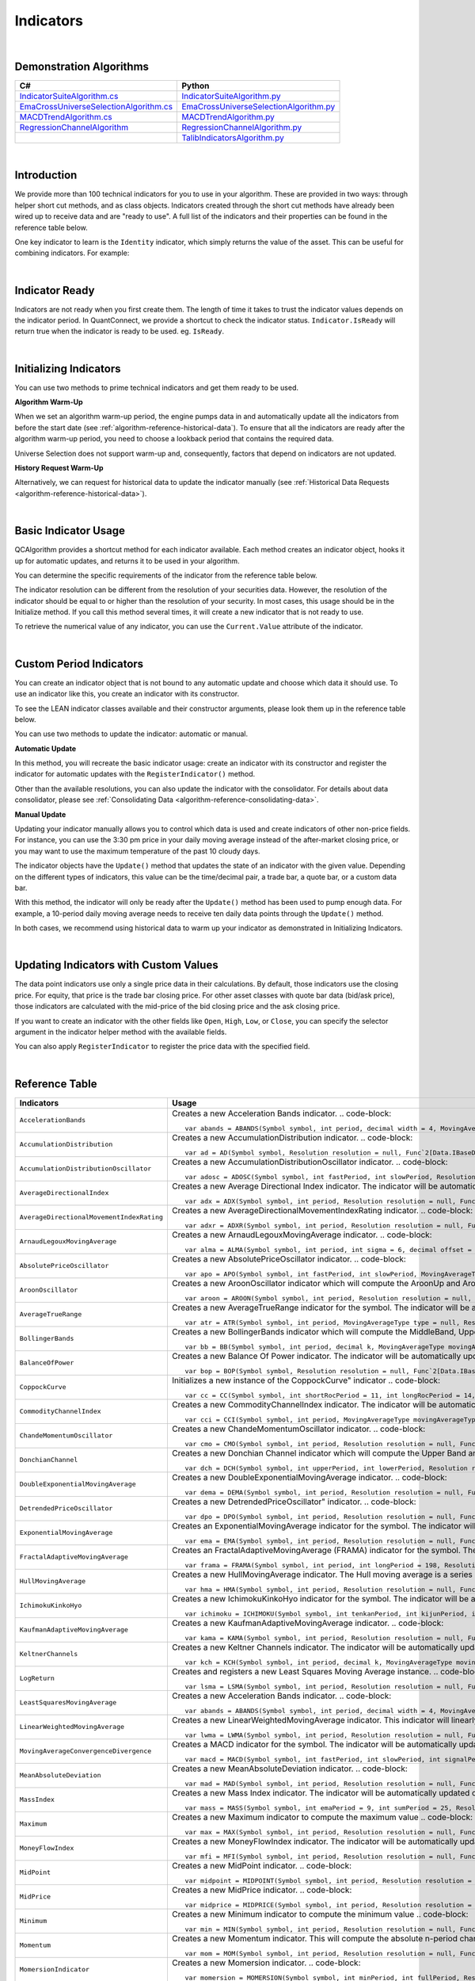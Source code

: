 .. _algorithm-reference-indicators:

==========
Indicators
==========

|

Demonstration Algorithms
========================

.. list-table::
   :header-rows: 1

   * - C#
     - Python
   * - `IndicatorSuiteAlgorithm.cs <https://github.com/QuantConnect/Lean/blob/master/Algorithm.CSharp/IndicatorSuiteAlgorithm.cs>`_
     - `IndicatorSuiteAlgorithm.py <https://github.com/QuantConnect/Lean/blob/master/Algorithm.Python/IndicatorSuiteAlgorithm.py>`_
   * - `EmaCrossUniverseSelectionAlgorithm.cs <https://github.com/QuantConnect/Lean/blob/master/Algorithm.CSharp/EmaCrossUniverseSelectionAlgorithm.cs>`_
     - `EmaCrossUniverseSelectionAlgorithm.py <https://github.com/QuantConnect/Lean/blob/master/Algorithm.Python/EmaCrossUniverseSelectionAlgorithm.py>`_
   * - `MACDTrendAlgorithm.cs <https://github.com/QuantConnect/Lean/blob/master/Algorithm.CSharp/MACDTrendAlgorithm.cs>`_
     - `MACDTrendAlgorithm.py <https://github.com/QuantConnect/Lean/blob/master/Algorithm.Python/MACDTrendAlgorithm.py>`_
   * - `RegressionChannelAlgorithm <https://github.com/QuantConnect/Lean/blob/master/Algorithm.CSharp/RegressionChannelAlgorithm.cs>`_
     - `RegressionChannelAlgorithm.py <https://github.com/QuantConnect/Lean/blob/master/Algorithm.Python/RegressionChannelAlgorithm.py>`_
   * -
     - `TalibIndicatorsAlgorithm.py <https://github.com/QuantConnect/Lean/blob/master/Algorithm.Python/TalibIndicatorsAlgorithm.py>`_

|

Introduction
============

We provide more than 100 technical indicators for you to use in your algorithm. These are provided in two ways: through helper short cut methods, and as class objects. Indicators created through the short cut methods have already been wired up to receive data and are "ready to use". A full list of the indicators and their properties can be found in the reference table below.

One key indicator to learn is the ``Identity`` indicator, which simply returns the value of the asset. This can be useful for combining indicators. For example:

.. tabs::

   .. code-tab:: c#

        var pep = Identity("PEP");     // Pepsi ticker
        var coke = Identity("KO");     // Coke ticker
        var delta = pep.Minus(coke);   // Difference between them

   .. code-tab:: py

        pep = Identity("PEP")   # Pepsi ticker
        coke = Identity("KO")   # Coke ticker
        delta = IndicatorExtensions.Minus(pep, coke)   # Difference between them

|

Indicator Ready
===============

Indicators are not ready when you first create them. The length of time it takes to trust the indicator values depends on the indicator period. In QuantConnect, we provide a shortcut to check the indicator status. ``Indicator.IsReady`` will return true when the indicator is ready to be used. eg. ``IsReady``.


.. tabs::

   .. code-tab:: c#

        if (!indicator.IsReady) return;

   .. code-tab:: py

        if not self.indicator.IsReady:
            return

|

Initializing Indicators
=======================

You can use two methods to prime technical indicators and get them ready to be used.

**Algorithm Warm-Up**

When we set an algorithm warm-up period, the engine pumps data in and automatically update all the indicators from before the start date (see :ref:`algorithm-reference-historical-data`). To ensure that all the indicators are ready after the algorithm warm-up period, you need to choose a lookback period that contains the required data.

.. tabs::

   .. code-tab:: c#

        public override void Initialize()
        {
            AddEquity(_symbol, Resolution.Hour);
            // define a 10-period daily RSI indicator with shortcut helper method
            _rsi = RSI(_symbol, 10,  MovingAverageType.Simple, Resolution.Daily);
            // set a warm-up period to initialize the indicator
            SetWarmUp(TimeSpan.FromDays(20));
            // Or warm up the indicator with bar count
            // SetWarmUp(10, Resolution.Daily)
        }

   .. code-tab:: py

        def Initialize(self):
            self.AddEquity("SPY", Resolution.Hour)
            # define a 10-period daily RSI indicator with shortcut helper method
            self.rsi = self.RSI("SPY", 10,  MovingAverageType.Simple, Resolution.Daily)
            # set a warm-up period to initialize the indicator
            self.SetWarmUp(timedelta(20))
            # Warm-up the indicator with bar count
            # self.SetWarmUp(10, Resolution.Daily)


Universe Selection does not support warm-up and, consequently, factors that depend on indicators are not updated.

**History Request Warm-Up**

Alternatively, we can request for historical data to update the indicator manually (see :ref:`Historical Data Requests <algorithm-reference-historical-data>`).

.. tabs::

   .. code-tab:: c#

        public override void Initialize()
        {
            AddEquity(_symbol, Resolution.Hour);
            // define a 10-period daily RSI indicator with shortcut helper method
            _rsi = RSI(_symbol, 10,  MovingAverageType.Simple, Resolution.Daily);
            // initialize the indicator with the daily history close price
            var history = History(_symbol, 10, Resolution.Daily);
            foreach (var bar in history) {
                _rsi.Update(bar.EndTime, bar.Close);
            }
        }

   .. code-tab:: py

        def Initialize(self):
            self.AddEquity("SPY", Resolution.Hour)
            # define a 10-period daily RSI indicator with shortcut helper method
            self.rsi = self.RSI("SPY", 10,  MovingAverageType.Simple, Resolution.Daily)
            # initialize the indicator with the daily history close price
            history = self.History(["SPY"], 10, Resolution.Daily)
                for time, row in history.loc["SPY"].iterrows():
                    self.rsi.Update(time, row["close"])

|

Basic Indicator Usage
=====================

QCAlgorithm provides a shortcut method for each indicator available. Each method creates an indicator object, hooks it up for automatic updates, and returns it to be used in your algorithm.

You can determine the specific requirements of the indicator from the reference table below.

The indicator resolution can be different from the resolution of your securities data. However, the resolution of the indicator should be equal to or higher than the resolution of your security. In most cases, this usage should be in the Initialize method. If you call this method several times, it will create a new indicator that is not ready to use.

To retrieve the numerical value of any indicator, you can use the ``Current.Value`` attribute of the indicator.

.. tabs::

   .. code-tab:: c#

        public override void Initialize()
        {
            AddEquity(_symbol, Resolution.Hour);
            // define a 10-period daily RSI indicator with shortcut helper method
            _rsi = RSI(_symbol, 10,  MovingAverageType.Simple, Resolution.Daily);
        }

        public override void OnData(Slice data)
        {
            // check if this algorithm is still warming up
            if(!_rsi.IsReady) return;

            // Once ready, get the current RSI value
            var rsiValue = _rsi;
            // get the current average gain of rsi
            var averageGain = _rsi.AverageGain;
            // get the current average loss of rsi
            var averageLoss = _rsi.AverageLoss;
        }

   .. code-tab:: py

        def Initialize(self):
            # request the hourly equity data
            self.AddEquity("SPY", Resolution.Hour)
            # define a 10-period daily RSI indicator with shortcut helper method
            self.rsi = self.RSI("SPY", 10,  MovingAverageType.Simple, Resolution.Daily)

        def OnData(self, data):
            # check if this algorithm is still warming up
            if self.rsi.IsReady:
                # get the current RSI value
                rsi_value = self.rsi.Current.Value
                # get the current average gain of rsi
                average_gain = self.rsi.AverageGain.Current.Value
                # get the current average loss of rsi
                average_loss = self.rsi.AverageLoss.Current.Value

|

Custom Period Indicators
========================

You can create an indicator object that is not bound to any automatic update and choose which data it should use. To use an indicator like this, you create an indicator with its constructor.

To see the LEAN indicator classes available and their constructor arguments, please look them up in the reference table below.

You can use two methods to update the indicator: automatic or manual.

**Automatic Update**

In this method, you will recreate the basic indicator usage: create an indicator with its constructor and register the indicator for automatic updates with the ``RegisterIndicator()`` method.

.. tabs::

   .. code-tab:: c#

        // request the daily equity data
        AddEquity("SPY", Resolution.Daily);
        // define a 10-period RSI indicator with indicator constructor
        _rsi = new RelativeStrengthIndex(10, MovingAverageType.Simple);
        // register the daily data of "SPY" to automatically update the indicator
        RegisterIndicator("SPY", _rsi, Resolution.Daily);

   .. code-tab:: py

        # request the daily equity data
        self.AddEquity("SPY", Resolution.Daily)
        # define a 10-period RSI indicator with indicator constructor
        self.rsi = RelativeStrengthIndex(10, MovingAverageType.Simple)
        # register the daily data of "SPY" to automatically update the indicator
        self.RegisterIndicator("SPY", self.rsi, Resolution.Daily)

Other than the available resolutions, you can also update the indicator with the consolidator. For details about data consolidator, please see :ref:`Consolidating Data <algorithm-reference-consolidating-data>`.

.. tabs::

   .. code-tab:: c#

        // request the equity data in minute resolution
        AddEquity(_symbol, Resolution.Hour);
        // define a 10-period RSI indicator with indicator constructor
        _rsi = new RelativeStrengthIndex(10, MovingAverageType.Simple);
        // create the 30-minutes data consolidator
        var thirtyMinuteConsolidator = new TradeBarConsolidator(TimeSpan.FromMinutes(30));
        SubscriptionManager.AddConsolidator("SPY", thirtyMinuteConsolidator);
        // register the 30-minute consolidated bar data to automatically update the indicator
        RegisterIndicator("SPY", _rsi,thirtyMinuteConsolidator);

   .. code-tab:: py

        # request the equity data in minute resolution
        self.AddEquity("SPY", Resolution.Minute)
        # define a 10-period RSI indicator with indicator constructor
        self.rsi = RelativeStrengthIndex(10, MovingAverageType.Simple)
        # create the 30-minutes data consolidator
        thirtyMinuteConsolidator = TradeBarConsolidator(timedelta(minutes=30))
        self.SubscriptionManager.AddConsolidator("SPY", thirtyMinuteConsolidator)
        # register the 30-minute consolidated bar data to automatically update the indicator
        self.RegisterIndicator("SPY", self.rsi, thirtyMinuteConsolidator)

**Manual Update**

Updating your indicator manually allows you to control which data is used and create indicators of other non-price fields. For instance, you can use the 3:30 pm price in your daily moving average instead of the after-market closing price, or you may want to use the maximum temperature of the past 10 cloudy days.

The indicator objects have the ``Update()`` method that updates the state of an indicator with the given value. Depending on the different types of indicators, this value can be the time/decimal pair, a trade bar, a quote bar, or a custom data bar.

With this method, the indicator will only be ready after the ``Update()`` method has been used to pump enough data. For example, a 10-period daily moving average needs to receive ten daily data points through the ``Update()`` method.

.. tabs::

   .. code-tab:: c#

        public override void Initialize() {
            AddEquity(_symbol, Resolution.Daily);
            _rsi = new RelativeStrengthIndex(10, MovingAverageType.Simple);
        }

        public override void OnData(Slice data) {
            // update the indicator value with the new input close price every day
            if (data.Bars.ContainsKey(_symbol)) {
                _rsi.Update(data[_symbol].EndTime, data[_symbol].Close);
            }
            // check if the indicator is ready
            if (_rsi.IsReady) {
            // get the current RSI value
                var rsiValue = _rsi;
            }
        }

   .. code-tab:: py

        def Initialize(self):
            self.AddEquity("SPY", Resolution.Daily)
            self.rsi = RelativeStrengthIndex(10, MovingAverageType.Simple)

        def OnData(self, data):
            # update the indicator value with the new input close price every day
            if data.Bars.ContainsKey("SPY"):
                self.rsi.Update(data["SPY"].EndTime, data["SPY"].Close)
            # check if the indicator is ready
            if self.rsi.IsReady:
                # get the current RSI value
                rsi_value = self.rsi.Current.Value

In both cases, we recommend using historical data to warm up your indicator as demonstrated in Initializing Indicators.

|

Updating Indicators with Custom Values
======================================

The data point indicators use only a single price data in their calculations. By default, those indicators use the closing price. For equity, that price is the trade bar closing price. For other asset classes with quote bar data (bid/ask price), those indicators are calculated with the mid-price of the bid closing price and the ask closing price.

If you want to create an indicator with the other fields like ``Open``, ``High``, ``Low``, or ``Close``, you can specify the selector argument in the indicator helper method with the available fields.

.. tabs::

   .. code-tab:: c#

        // define a 10-period daily RSI indicator with shortcut helper method
        // select the Open price to update the indicator
        _rsi = RSI("SPY", 10,  MovingAverageType.Simple, Resolution.Daily, Field.Open);

   .. code-tab:: py

        # define a 10-period daily RSI indicator with shortcut helper method
        # select the Open price to update the indicator
        self.rsi = self.RSI("SPY", 10,  MovingAverageType.Simple, Resolution.Daily, Field.Open)

You can also apply ``RegisterIndicator`` to register the price data with the specified field.

.. tabs::

   .. code-tab:: c#

        // define a 10-period RSI with indicator constructor
        _rsi = new RelativeStrengthIndex(10, MovingAverageType.Simple);
        // register the daily High price data to automatically update the indicator
        RegisterIndicator("SPY", _rsi, Resolution.Daily, Field.High);

   .. code-tab:: py

        # define a 10-period RSI with indicator constructor
        self.rsi = RelativeStrengthIndex(10, MovingAverageType.Simple)
        # register the daily High price data to automatically update the indicator
        self.RegisterIndicator("SPY", self.rsi, Resolution.Daily, Field.High)

.. code-block::

|

.. _algorithm-reference-indicators-reference-table:

Reference Table
===============

.. list-table::
   :widths: 25 50
   :header-rows: 1

   * - Indicators
     - Usage

   * - ``AccelerationBands``
     - Creates a new Acceleration Bands indicator.
       .. code-block::

          var abands = ABANDS(Symbol symbol, int period, decimal width = 4, MovingAverageType movingAverageType = null, Resolution resolution = null, Func`2[Data.IBaseData,Data.Market.TradeBar] selector = null)

   * - ``AccumulationDistribution``
     - Creates a new AccumulationDistribution indicator.
       .. code-block::

          var ad = AD(Symbol symbol, Resolution resolution = null, Func`2[Data.IBaseData,Data.Market.TradeBar] selector = null)

   * - ``AccumulationDistributionOscillator``
     - Creates a new AccumulationDistributionOscillator indicator.
       .. code-block::

          var adosc = ADOSC(Symbol symbol, int fastPeriod, int slowPeriod, Resolution resolution = null, Func`2[Data.IBaseData,Data.Market.TradeBar] selector = null)

   * - ``AverageDirectionalIndex``
     - Creates a new Average Directional Index indicator. The indicator will be automatically updated on the given resolution.
       .. code-block::

          var adx = ADX(Symbol symbol, int period, Resolution resolution = null, Func`2[Data.IBaseData,Data.Market.IBaseDataBar] selector = null)

   * - ``AverageDirectionalMovementIndexRating``
     - Creates a new AverageDirectionalMovementIndexRating indicator.
       .. code-block::

          var adxr = ADXR(Symbol symbol, int period, Resolution resolution = null, Func`2[Data.IBaseData,Data.Market.IBaseDataBar] selector = null)

   * - ``ArnaudLegouxMovingAverage``
     - Creates a new ArnaudLegouxMovingAverage indicator.
       .. code-block::

          var alma = ALMA(Symbol symbol, int period, int sigma = 6, decimal offset = 0.85, Resolution resolution = null, Func`2[Data.IBaseData,Decimal] selector = null)

   * - ``AbsolutePriceOscillator``
     - Creates a new AbsolutePriceOscillator indicator.
       .. code-block::

          var apo = APO(Symbol symbol, int fastPeriod, int slowPeriod, MovingAverageType movingAverageType, Resolution resolution = null, Func`2[Data.IBaseData,Decimal] selector = null)

   * - ``AroonOscillator``
     - Creates a new AroonOscillator indicator which will compute the AroonUp and AroonDown (as well as the delta)
       .. code-block::

          var aroon = AROON(Symbol symbol, int period, Resolution resolution = null, Func`2[Data.IBaseData,Data.Market.IBaseDataBar] selector = null)

   * - ``AverageTrueRange``
     - Creates a new AverageTrueRange indicator for the symbol. The indicator will be automatically updated on the given resolution.
       .. code-block::

          var atr = ATR(Symbol symbol, int period, MovingAverageType type = null, Resolution resolution = null, Func`2[Data.IBaseData,Data.Market.IBaseDataBar] selector = null)

   * - ``BollingerBands``
     - Creates a new BollingerBands indicator which will compute the MiddleBand, UpperBand, LowerBand, and StandardDeviation
       .. code-block::

          var bb = BB(Symbol symbol, int period, decimal k, MovingAverageType movingAverageType = null, Resolution resolution = null, Func`2[Data.IBaseData,Decimal] selector = null)

   * - ``BalanceOfPower``
     - Creates a new Balance Of Power indicator. The indicator will be automatically updated on the given resolution.
       .. code-block::

          var bop = BOP(Symbol symbol, Resolution resolution = null, Func`2[Data.IBaseData,Data.Market.IBaseDataBar] selector = null)

   * - ``CoppockCurve``
     - Initializes a new instance of the CoppockCurve" indicator
       .. code-block::

          var cc = CC(Symbol symbol, int shortRocPeriod = 11, int longRocPeriod = 14, int lwmaPeriod = 10, Resolution resolution = null, Func`2[Data.IBaseData,Decimal] selector = null)

   * - ``CommodityChannelIndex``
     - Creates a new CommodityChannelIndex indicator. The indicator will be automatically updated on the given resolution.
       .. code-block::

          var cci = CCI(Symbol symbol, int period, MovingAverageType movingAverageType = null, Resolution resolution = null, Func`2[Data.IBaseData,Data.Market.IBaseDataBar] selector = null)

   * - ``ChandeMomentumOscillator``
     - Creates a new ChandeMomentumOscillator indicator.
       .. code-block::

          var cmo = CMO(Symbol symbol, int period, Resolution resolution = null, Func`2[Data.IBaseData,Decimal] selector = null)

   * - ``DonchianChannel``
     - Creates a new Donchian Channel indicator which will compute the Upper Band and Lower Band. The indicator will be automatically updated on the given resolution.
       .. code-block::

          var dch = DCH(Symbol symbol, int upperPeriod, int lowerPeriod, Resolution resolution = null, Func`2[Data.IBaseData,Data.Market.IBaseDataBar] selector = null)

   * - ``DoubleExponentialMovingAverage``
     - Creates a new DoubleExponentialMovingAverage indicator.
       .. code-block::

          var dema = DEMA(Symbol symbol, int period, Resolution resolution = null, Func`2[Data.IBaseData,Decimal] selector = null)

   * - ``DetrendedPriceOscillator``
     - Creates a new DetrendedPriceOscillator" indicator.
       .. code-block::

          var dpo = DPO(Symbol symbol, int period, Resolution resolution = null, Func`2[Data.IBaseData,Decimal] selector = null)

   * - ``ExponentialMovingAverage``
     - Creates an ExponentialMovingAverage indicator for the symbol. The indicator will be automatically updated on the given resolution.
       .. code-block::

          var ema = EMA(Symbol symbol, int period, Resolution resolution = null, Func`2[Data.IBaseData,Decimal] selector = null)

   * - ``FractalAdaptiveMovingAverage``
     - Creates an FractalAdaptiveMovingAverage (FRAMA) indicator for the symbol. The indicator will be automatically updated on the given resolution.
       .. code-block::

          var frama = FRAMA(Symbol symbol, int period, int longPeriod = 198, Resolution resolution = null, Func`2[Data.IBaseData,Data.Market.IBaseDataBar] selector = null)

   * - ``HullMovingAverage``
     - Creates a new HullMovingAverage indicator. The Hull moving average is a series of nested weighted moving averages, is fast and smooth.
       .. code-block::

          var hma = HMA(Symbol symbol, int period, Resolution resolution = null, Func`2[Data.IBaseData,Decimal] selector = null)

   * - ``IchimokuKinkoHyo``
     - Creates a new IchimokuKinkoHyo indicator for the symbol. The indicator will be automatically updated on the given resolution.
       .. code-block::

          var ichimoku = ICHIMOKU(Symbol symbol, int tenkanPeriod, int kijunPeriod, int senkouAPeriod, int senkouBPeriod, int senkouADelayPeriod, int senkouBDelayPeriod, Resolution resolution = null)

   * - ``KaufmanAdaptiveMovingAverage``
     - Creates a new KaufmanAdaptiveMovingAverage indicator.
       .. code-block::

          var kama = KAMA(Symbol symbol, int period, Resolution resolution = null, Func`2[Data.IBaseData,Decimal] selector = null)

   * - ``KeltnerChannels``
     - Creates a new Keltner Channels indicator. The indicator will be automatically updated on the given resolution.
       .. code-block::

          var kch = KCH(Symbol symbol, int period, decimal k, MovingAverageType movingAverageType = null, Resolution resolution = null, Func`2[Data.IBaseData,Data.Market.IBaseDataBar] selector = null)

   * - ``LogReturn``
     - Creates and registers a new Least Squares Moving Average instance.
       .. code-block::

          var lsma = LSMA(Symbol symbol, int period, Resolution resolution = null, Func`2[Data.IBaseData,Decimal] selector = null)

   * - ``LeastSquaresMovingAverage``
     - Creates a new Acceleration Bands indicator.
       .. code-block::

          var abands = ABANDS(Symbol symbol, int period, decimal width = 4, MovingAverageType movingAverageType = null, Resolution resolution = null, Func`2[Data.IBaseData,Data.Market.TradeBar] selector = null)

   * - ``LinearWeightedMovingAverage``
     - Creates a new LinearWeightedMovingAverage indicator. This indicator will linearly distribute the weights across the periods.
       .. code-block::

          var lwma = LWMA(Symbol symbol, int period, Resolution resolution = null, Func`2[Data.IBaseData,Decimal] selector = null)

   * - ``MovingAverageConvergenceDivergence``
     - Creates a MACD indicator for the symbol. The indicator will be automatically updated on the given resolution.
       .. code-block::

          var macd = MACD(Symbol symbol, int fastPeriod, int slowPeriod, int signalPeriod, MovingAverageType type = 1, Resolution resolution = null, Func`2[Data.IBaseData,Decimal] selector = null)

   * - ``MeanAbsoluteDeviation``
     - Creates a new MeanAbsoluteDeviation indicator.
       .. code-block::

          var mad = MAD(Symbol symbol, int period, Resolution resolution = null, Func`2[Data.IBaseData,Decimal] selector = null)

   * - ``MassIndex``
     - Creates a new Mass Index indicator. The indicator will be automatically updated on the given resolution.
       .. code-block::

          var mass = MASS(Symbol symbol, int emaPeriod = 9, int sumPeriod = 25, Resolution resolution = null, Func`2[Data.IBaseData,Data.Market.TradeBar] selector = null)

   * - ``Maximum``
     - Creates a new Maximum indicator to compute the maximum value
       .. code-block::

          var max = MAX(Symbol symbol, int period, Resolution resolution = null, Func`2[Data.IBaseData,Decimal] selector = null)

   * - ``MoneyFlowIndex``
     - Creates a new MoneyFlowIndex indicator. The indicator will be automatically updated on the given resolution.
       .. code-block::

          var mfi = MFI(Symbol symbol, int period, Resolution resolution = null, Func`2[Data.IBaseData,Data.Market.TradeBar] selector = null)

   * - ``MidPoint``
     - Creates a new MidPoint indicator.
       .. code-block::

          var midpoint = MIDPOINT(Symbol symbol, int period, Resolution resolution = null, Func`2[Data.IBaseData,Decimal] selector = null)

   * - ``MidPrice``
     - Creates a new MidPrice indicator.
       .. code-block::

          var midprice = MIDPRICE(Symbol symbol, int period, Resolution resolution = null, Func`2[Data.IBaseData,Data.Market.IBaseDataBar] selector = null)

   * - ``Minimum``
     - Creates a new Minimum indicator to compute the minimum value
       .. code-block::

          var min = MIN(Symbol symbol, int period, Resolution resolution = null, Func`2[Data.IBaseData,Decimal] selector = null)

   * - ``Momentum``
     - Creates a new Momentum indicator. This will compute the absolute n-period change in the security. The indicator will be automatically updated on the given resolution.
       .. code-block::

          var mom = MOM(Symbol symbol, int period, Resolution resolution = null, Func`2[Data.IBaseData,Decimal] selector = null)

   * - ``MomersionIndicator``
     - Creates a new Momersion indicator.
       .. code-block::

          var momersion = MOMERSION(Symbol symbol, int minPeriod, int fullPeriod, Resolution resolution = null, Func`2[Data.IBaseData,Decimal] selector = null)

   * - ``MomentumPercent``
     - Creates a new MomentumPercent indicator. This will compute the n-period percent change in the security. The indicator will be automatically updated on the given resolution.
       .. code-block::

          var momp = MOMP(Symbol symbol, int period, Resolution resolution = null, Func`2[Data.IBaseData,Decimal] selector = null)

   * - ``NormalizedAverageTrueRange``
     - Creates a new NormalizedAverageTrueRange indicator.
       .. code-block::

          var natr = NATR(Symbol symbol, int period, Resolution resolution = null, Func`2[Data.IBaseData,Data.Market.IBaseDataBar] selector = null)

   * - ``OnBalanceVolume``
     - Creates a new On Balance Volume indicator. This will compute the cumulative total volume based on whether the close price being higher or lower than the previous period. The indicator will be automatically updated on the given resolution.
       .. code-block::

          var obv = OBV(Symbol symbol, Resolution resolution = null, Func`2[Data.IBaseData,Data.Market.TradeBar] selector = null)

   * - ``PercentagePriceOscillator``
     - Creates a new PercentagePriceOscillator indicator.
       .. code-block::

          var ppo = PPO(Symbol symbol, int fastPeriod, int slowPeriod, MovingAverageType movingAverageType, Resolution resolution = null, Func`2[Data.IBaseData,Decimal] selector = null)

   * - ``ParabolicStopAndReverse``
     - Creates a new Parabolic SAR indicator
       .. code-block::

          var psar = PSAR(Symbol symbol, decimal afStart = 0.02, decimal afIncrement = 0.02, decimal afMax = 0.2, Resolution resolution = null, Func`2[Data.IBaseData,Data.Market.IBaseDataBar] selector = null)

   * - ``RegressionChannel``
     - Creates a new RegressionChannel indicator which will compute the LinearRegression, UpperChannel and LowerChannel lines, the intercept and slope
       .. code-block::

          var rc = RC(Symbol symbol, int period, decimal k, Resolution resolution = null, Func`2[Data.IBaseData,Decimal] selector = null)

   * - ``RateOfChange``
     - Creates a new RateOfChange indicator. This will compute the n-period rate of change in the security. The indicator will be automatically updated on the given resolution.
       .. code-block::

          var roc = ROC(Symbol symbol, int period, Resolution resolution = null, Func`2[Data.IBaseData,Decimal] selector = null)

   * - ``RateOfChangePercent``
     - Creates a new RateOfChangePercent indicator. This will compute the n-period percentage rate of change in the security. The indicator will be automatically updated on the given resolution.
       .. code-block::

          var rocp = ROCP(Symbol symbol, int period, Resolution resolution = null, Func`2[Data.IBaseData,Decimal] selector = null)

   * - ``RateOfChangeRatio``
     - Creates a new RateOfChangeRatio indicator.
       .. code-block::

          var rocr = ROCR(Symbol symbol, int period, Resolution resolution = null, Func`2[Data.IBaseData,Decimal] selector = null)

   * - ``AccelerationBands``
     - Creates a new Acceleration Bands indicator.
       .. code-block::

          var abands = ABANDS(Symbol symbol, int period, decimal width = 4, MovingAverageType movingAverageType = null, Resolution resolution = null, Func`2[Data.IBaseData,Data.Market.TradeBar] selector = null)

   * - ``RelativeStrengthIndex``
     - Creates a new RelativeStrengthIndex indicator. This will produce an oscillator that ranges from 0 to 100 based on the ratio of average gains to average losses over the specified period.
       .. code-block::

          var rsi = RSI(Symbol symbol, int period, MovingAverageType movingAverageType = 2, Resolution resolution = null, Func`2[Data.IBaseData,Decimal] selector = null)

   * - ``SimpleMovingAverage``
     - Creates an SimpleMovingAverage indicator for the symbol. The indicator will be automatically updated on the given resolution.
       .. code-block::

          var sma = SMA(Symbol symbol, int period, Resolution resolution = null, Func`2[Data.IBaseData,Decimal] selector = null)

   * - ``StandardDeviation``
     - Creates a new StandardDeviation indicator. This will return the population standard deviation of samples over the specified period.
       .. code-block::

          var std = STD(Symbol symbol, int period, Resolution resolution = null, Func`2[Data.IBaseData,Decimal] selector = null)

   * - ``Stochastic``
     - Creates a new Stochastic indicator.
       .. code-block::

          var sto = STO(Symbol symbol, int period, int kPeriod, int dPeriod, Resolution resolution = null)

   * - ``Sum``
     - Creates a new Sum indicator.
       .. code-block::

          var sum = SUM(Symbol symbol, int period, Resolution resolution = null, Func`2[Data.IBaseData,Decimal] selector = null)

   * - ``SwissArmyKnife``
     - Creates Swiss Army Knife transformation for the symbol. The indicator will be automatically updated on the given resolution.
       .. code-block::

          var swiss = SWISS(Symbol symbol, int period, Double delta, SwissArmyKnifeTool tool, Resolution resolution = null, Func`2[Data.IBaseData,Decimal] selector = null)

   * - ``T3MovingAverage``
     - Creates a new T3MovingAverage indicator.
       .. code-block::

          var t3 = T3(Symbol symbol, int period, decimal volumeFactor = 0.7, Resolution resolution = null, Func`2[Data.IBaseData,Decimal] selector = null)

   * - ``TripleExponentialMovingAverage``
     - Creates a new TripleExponentialMovingAverage indicator.
       .. code-block::

          var tema = TEMA(Symbol symbol, int period, Resolution resolution = null, Func`2[Data.IBaseData,Decimal] selector = null)

   * - ``TrueRange``
     - Creates a new TrueRange indicator.
       .. code-block::

          var tr = TR(Symbol symbol, Resolution resolution = null, Func`2[Data.IBaseData,Data.Market.IBaseDataBar] selector = null)

   * - ``TriangularMovingAverage``
     - Creates a new TriangularMovingAverage indicator.
       .. code-block::

          var trima = TRIMA(Symbol symbol, int period, Resolution resolution = null, Func`2[Data.IBaseData,Decimal] selector = null)

   * - ``Trix``
     - Creates a new Trix indicator.
       .. code-block::

          var trix = TRIX(Symbol symbol, int period, Resolution resolution = null, Func`2[Data.IBaseData,Decimal] selector = null)

   * - ``UltimateOscillator``
     - Creates a new UltimateOscillator indicator.
       .. code-block::

          var ultosc = ULTOSC(Symbol symbol, int period1, int period2, int period3, Resolution resolution = null, Func`2[Data.IBaseData,Data.Market.IBaseDataBar] selector = null)

   * - ``Variance``
     - Creates a new Variance indicator. This will return the population variance of samples over the specified period.
       .. code-block::

          var var = VAR(Symbol symbol, int period, Resolution resolution = null, Func`2[Data.IBaseData,Decimal] selector = null)

   * - ``VolumeWeightedAveragePriceIndicator``
     - Creates an VolumeWeightedAveragePrice (VWAP) indicator for the symbol. The indicator will be automatically updated on the given resolution.
       .. code-block::

          var vwap = VWAP(Symbol symbol, int period, Resolution resolution = null, Func`2[Data.IBaseData,Data.Market.TradeBar] selector = null)

   * - ``IntradayVwap``
     - Creates an VolumeWeightedAveragePrice (VWAP) indicator for the symbol. The indicator will be automatically updated on the given resolution.
       .. code-block::

          var vwap = VWAP(Symbol symbol)

   * - ``WilliamsPercentR``
     - Creates a new Williams %R indicator. This will compute the percentage change of the current closing price in relation to the high and low of the past N periods. The indicator will be automatically updated on the given resolution.
       .. code-block::

          var wilr = WILR(Symbol symbol, int period, Resolution resolution = null, Func`2[Data.IBaseData,Data.Market.IBaseDataBar] selector = null)

   * - ``WilderMovingAverage``
     - Creates a WilderMovingAverage indicator for the symbol. The indicator will be automatically updated on the given resolution.
       .. code-block::

          var wwma = WWMA(Symbol symbol, int period, Resolution resolution = null, Func`2[Data.IBaseData,Decimal] selector = null)

|

.. list-table::
   :widths: 25 50
   :header-rows: 1

   * - Candlestick Patterns
     - Usage

   * - ``TwoCrows``
     - Creates a new CandlestickPatterns.TwoCrows" pattern indicator. The indicator will be automatically updated on the given resolution.


       .. code-block::

          var twocrows = CandlestickPatterns.TwoCrows(Symbol symbol, Resolution resolution = null, Func`2[Data.IBaseData,Data.Market.IBaseDataBar] selector = null)

   * - ``ThreeBlackCrows``
     - Creates a new CandlestickPatterns.ThreeBlackCrows" pattern indicator. The indicator will be automatically updated on the given resolution.
       .. code-block::

          var threeblackcrows = CandlestickPatterns.ThreeBlackCrows(Symbol symbol, Resolution resolution = null, Func`2[Data.IBaseData,Data.Market.IBaseDataBar] selector = null)

   * - ``ThreeInside``
     - Creates a new CandlestickPatterns.ThreeInside" pattern indicator. The indicator will be automatically updated on the given resolution.
       .. code-block::

          var threeinside = CandlestickPatterns.ThreeInside(Symbol symbol, Resolution resolution = null, Func`2[Data.IBaseData,Data.Market.IBaseDataBar] selector = null)

   * - ``ThreeLineStrike``
     - Creates a new CandlestickPatterns.ThreeLineStrike" pattern indicator. The indicator will be automatically updated on the given resolution.
       .. code-block::

          var threelinestrike = CandlestickPatterns.ThreeLineStrike(Symbol symbol, Resolution resolution = null, Func`2[Data.IBaseData,Data.Market.IBaseDataBar] selector = null)

   * - ``ThreeOutside``
     - Creates a new CandlestickPatterns.ThreeOutside" pattern indicator. The indicator will be automatically updated on the given resolution.
       .. code-block::

         var threeoutside = CandlestickPatterns.ThreeOutside(Symbol symbol, Resolution resolution = null, Func`2[Data.IBaseData,Data.Market.IBaseDataBar] selector = null)

   * - ``ThreeStarsInSouth``
     - Creates a new CandlestickPatterns.ThreeStarsInSouth" pattern indicator. The indicator will be automatically updated on the given resolution.
       .. code-block::

          var threestarsinsouth = CandlestickPatterns.ThreeStarsInSouth(Symbol symbol, Resolution resolution = null, Func`2[Data.IBaseData,Data.Market.IBaseDataBar] selector = null)

   * - ``ThreeWhiteSoldiers``
     - Creates a new CandlestickPatterns.ThreeWhiteSoldiers" pattern indicator. The indicator will be automatically updated on the given resolution.
       .. code-block::

          var threewhitesoldiers = CandlestickPatterns.ThreeWhiteSoldiers(Symbol symbol, Resolution resolution = null, Func`2[Data.IBaseData,Data.Market.IBaseDataBar] selector = null)

   * - ``AbandonedBaby``
     - Creates a new CandlestickPatterns.AbandonedBaby" pattern indicator. The indicator will be automatically updated on the given resolution.
       .. code-block::

          var abandonedbaby = CandlestickPatterns.AbandonedBaby(Symbol symbol, decimal penetration = 0.3, Resolution resolution = null, Func`2[Data.IBaseData,Data.Market.IBaseDataBar] selector = null)

   * - ``AdvanceBlock``
     - Creates a new CandlestickPatterns.AdvanceBlock" pattern indicator. The indicator will be automatically updated on the given resolution.
       .. code-block::

          var advanceblock = CandlestickPatterns.AdvanceBlock(Symbol symbol, Resolution resolution = null, Func`2[Data.IBaseData,Data.Market.IBaseDataBar] selector = null)

   * - ``BeltHold``
     - Creates a new CandlestickPatterns.BeltHold" pattern indicator. The indicator will be automatically updated on the given resolution.
       .. code-block::

          var belthold = CandlestickPatterns.BeltHold(Symbol symbol, Resolution resolution = null, Func`2[Data.IBaseData,Data.Market.IBaseDataBar] selector = null)

   * - ``Breakaway``
     - Creates a new CandlestickPatterns.Breakaway" pattern indicator. The indicator will be automatically updated on the given resolution.
       .. code-block::

          var breakaway = CandlestickPatterns.Breakaway(Symbol symbol, Resolution resolution = null, Func`2[Data.IBaseData,Data.Market.IBaseDataBar] selector = null)

   * - ``ClosingMarubozu``
     - CCreates a new CandlestickPatterns.ClosingMarubozu" pattern indicator. The indicator will be automatically updated on the given resolution.
       .. code-block::

          var closingmarubozu = CandlestickPatterns.ClosingMarubozu(Symbol symbol, Resolution resolution = null, Func`2[Data.IBaseData,Data.Market.IBaseDataBar] selector = null)

   * - ``ConcealedBabySwallow``
     - Creates a new CandlestickPatterns.ConcealedBabySwallow" pattern indicator. The indicator will be automatically updated on the given resolution.
       .. code-block::

          var concealedbabyswallow = CandlestickPatterns.ConcealedBabySwallow(Symbol symbol, Resolution resolution = null, Func`2[Data.IBaseData,Data.Market.IBaseDataBar] selector = null)

   * - ``Counterattack``
     - Creates a new CandlestickPatterns.Counterattack" pattern indicator. The indicator will be automatically updated on the given resolution.
       .. code-block::

          var counterattack = CandlestickPatterns.Counterattack(Symbol symbol, Resolution resolution = null, Func`2[Data.IBaseData,Data.Market.IBaseDataBar] selector = null)

   * - ``DarkCloudCover``
     - Creates a new CandlestickPatterns.DarkCloudCover" pattern indicator. The indicator will be automatically updated on the given resolution.
       .. code-block::

          var darkcloudcover = CandlestickPatterns.DarkCloudCover(Symbol symbol, decimal penetration = 0.5, Resolution resolution = null, Func`2[Data.IBaseData,Data.Market.IBaseDataBar] selector = null)

   * - ``Doji``
     - Creates a new CandlestickPatterns.Doji" pattern indicator. The indicator will be automatically updated on the given resolution.
       .. code-block::

          var doji = CandlestickPatterns.Doji(Symbol symbol, Resolution resolution = null, Func`2[Data.IBaseData,Data.Market.IBaseDataBar] selector = null)

   * - ``DojiStar``
     - Creates a new CandlestickPatterns.DojiStar" pattern indicator. The indicator will be automatically updated on the given resolution.
       .. code-block::

          var dojistar = CandlestickPatterns.DojiStar(Symbol symbol, Resolution resolution = null, Func`2[Data.IBaseData,Data.Market.IBaseDataBar] selector = null)

   * - ``DragonflyDoji``
     - Creates a new CandlestickPatterns.DragonflyDoji" pattern indicator. The indicator will be automatically updated on the given resolution.
       .. code-block::

          var dragonflydoji = CandlestickPatterns.DragonflyDoji(Symbol symbol, Resolution resolution = null, Func`2[Data.IBaseData,Data.Market.IBaseDataBar] selector = null)

   * - ``Engulfing``
     - Creates a new CandlestickPatterns.Engulfing" pattern indicator. The indicator will be automatically updated on the given resolution.
       .. code-block::

          var engulfing = CandlestickPatterns.Engulfing(Symbol symbol, Resolution resolution = null, Func`2[Data.IBaseData,Data.Market.IBaseDataBar] selector = null)

   * - ``EveningDojiStar``
     - Creates a new CandlestickPatterns.EveningDojiStar" pattern indicator. The indicator will be automatically updated on the given resolution.
       .. code-block::

          var eveningdojistar = CandlestickPatterns.EveningDojiStar(Symbol symbol, decimal penetration = 0.3, Resolution resolution = null, Func`2[Data.IBaseData,Data.Market.IBaseDataBar] selector = null)

   * - ``EveningStar``
     - Creates a new CandlestickPatterns.EveningStar" pattern indicator. The indicator will be automatically updated on the given resolution.
       .. code-block::

          var eveningstar = CandlestickPatterns.EveningStar(Symbol symbol, decimal penetration = 0.3, Resolution resolution = null, Func`2[Data.IBaseData,Data.Market.IBaseDataBar] selector = null)

   * - ``GapSideBySideWhite``
     - Creates a new CandlestickPatterns.GapSideBySideWhite" pattern indicator. The indicator will be automatically updated on the given resolution.
       .. code-block::

          var gapsidebysidewhite = CandlestickPatterns.GapSideBySideWhite(Symbol symbol, Resolution resolution = null, Func`2[Data.IBaseData,Data.Market.IBaseDataBar] selector = null)

   * - ``GravestoneDoji``
     - Creates a new CandlestickPatterns.GravestoneDoji" pattern indicator. The indicator will be automatically updated on the given resolution.
       .. code-block::

          var gravestonedoji = CandlestickPatterns.GravestoneDoji(Symbol symbol, Resolution resolution = null, Func`2[Data.IBaseData,Data.Market.IBaseDataBar] selector = null)

   * - ``Hammer``
     - Creates a new CandlestickPatterns.Hammer" pattern indicator. The indicator will be automatically updated on the given resolution.
       .. code-block::

          var hammer = CandlestickPatterns.Hammer(Symbol symbol, Resolution resolution = null, Func`2[Data.IBaseData,Data.Market.IBaseDataBar] selector = null)

   * - ``HangingMan``
     - Creates a new CandlestickPatterns.HangingMan" pattern indicator. The indicator will be automatically updated on the given resolution.
       .. code-block::

          var hangingman = CandlestickPatterns.HangingMan(Symbol symbol, Resolution resolution = null, Func`2[Data.IBaseData,Data.Market.IBaseDataBar] selector = null)

   * - ``Harami``
     - Creates a new CandlestickPatterns.Harami" pattern indicator. The indicator will be automatically updated on the given resolution.
       .. code-block::

          var harami = CandlestickPatterns.Harami(Symbol symbol, Resolution resolution = null, Func`2[Data.IBaseData,Data.Market.IBaseDataBar] selector = null)

   * - ``HaramiCross``
     - Creates a new CandlestickPatterns.HaramiCross" pattern indicator. The indicator will be automatically updated on the given resolution.
       .. code-block::

          var haramicross = CandlestickPatterns.HaramiCross(Symbol symbol, Resolution resolution = null, Func`2[Data.IBaseData,Data.Market.IBaseDataBar] selector = null)

   * - ``HighWaveCandle``
     - Creates a new CandlestickPatterns.HighWaveCandle" pattern indicator. The indicator will be automatically updated on the given resolution.
       .. code-block::

          var highwavecandle = CandlestickPatterns.HighWaveCandle(Symbol symbol, Resolution resolution = null, Func`2[Data.IBaseData,Data.Market.IBaseDataBar] selector = null)

   * - ``Hikkake``
     - Creates a new CandlestickPatterns.Hikkake" pattern indicator. The indicator will be automatically updated on the given resolution.
       .. code-block::

          var hikkake = CandlestickPatterns.Hikkake(Symbol symbol, Resolution resolution = null, Func`2[Data.IBaseData,Data.Market.IBaseDataBar] selector = null)

   * - ``HikkakeModified``
     - Creates a new CandlestickPatterns.HikkakeModified" pattern indicator. The indicator will be automatically updated on the given resolution.
       .. code-block::

          var hikkakemodified = CandlestickPatterns.HikkakeModified(Symbol symbol, Resolution resolution = null, Func`2[Data.IBaseData,Data.Market.IBaseDataBar] selector = null)

   * - ``HomingPigeon``
     - Creates a new CandlestickPatterns.HomingPigeon" pattern indicator. The indicator will be automatically updated on the given resolution.
       .. code-block::

          var homingpigeon = CandlestickPatterns.HomingPigeon(Symbol symbol, Resolution resolution = null, Func`2[Data.IBaseData,Data.Market.IBaseDataBar] selector = null)

   * - ``IdenticalThreeCrows``
     - Creates a new CandlestickPatterns.IdenticalThreeCrows" pattern indicator. The indicator will be automatically updated on the given resolution.
       .. code-block::

          var identicalthreecrows = CandlestickPatterns.IdenticalThreeCrows(Symbol symbol, Resolution resolution = null, Func`2[Data.IBaseData,Data.Market.IBaseDataBar] selector = null)

   * - ``InNeck``
     - Creates a new CandlestickPatterns.InNeck" pattern indicator. The indicator will be automatically updated on the given resolution.
       .. code-block::

          var inneck = CandlestickPatterns.InNeck(Symbol symbol, Resolution resolution = null, Func`2[Data.IBaseData,Data.Market.IBaseDataBar] selector = null)

   * - ``InvertedHammer``
     - Creates a new CandlestickPatterns.InvertedHammer" pattern indicator. The indicator will be automatically updated on the given resolution.
       .. code-block::

          var invertedhammer = CandlestickPatterns.InvertedHammer(Symbol symbol, Resolution resolution = null, Func`2[Data.IBaseData,Data.Market.IBaseDataBar] selector = null)

   * - ``Kicking``
     - Creates a new CandlestickPatterns.Kicking" pattern indicator. The indicator will be automatically updated on the given resolution.
       .. code-block::

          var kicking = CandlestickPatterns.Kicking(Symbol symbol, Resolution resolution = null, Func`2[Data.IBaseData,Data.Market.IBaseDataBar] selector = null)

   * - ``KickingByLength``
     - Creates a new CandlestickPatterns.KickingByLength" pattern indicator. The indicator will be automatically updated on the given resolution.
       .. code-block::

          var kickingbylength = CandlestickPatterns.KickingByLength(Symbol symbol, Resolution resolution = null, Func`2[Data.IBaseData,Data.Market.IBaseDataBar] selector = null)

   * - ``LadderBottom``
     - Creates a new CandlestickPatterns.LadderBottom" pattern indicator. The indicator will be automatically updated on the given resolution.
       .. code-block::

          var ladderbottom = CandlestickPatterns.LadderBottom(Symbol symbol, Resolution resolution = null, Func`2[Data.IBaseData,Data.Market.IBaseDataBar] selector = null)

   * - ``LongLeggedDoji``
     - Creates a new CandlestickPatterns.LongLeggedDoji" pattern indicator. The indicator will be automatically updated on the given resolution.
       .. code-block::

          var longleggeddoji = CandlestickPatterns.LongLeggedDoji(Symbol symbol, Resolution resolution = null, Func`2[Data.IBaseData,Data.Market.IBaseDataBar] selector = null)

   * - ``LongLineCandle``
     - Creates a new CandlestickPatterns.LongLineCandle" pattern indicator. The indicator will be automatically updated on the given resolution.
       .. code-block::

          var longlinecandle = CandlestickPatterns.LongLineCandle(Symbol symbol, Resolution resolution = null, Func`2[Data.IBaseData,Data.Market.IBaseDataBar] selector = null)

   * - ``Marubozu``
     - Creates a new CandlestickPatterns.Marubozu" pattern indicator. The indicator will be automatically updated on the given resolution.
       .. code-block::

          var marubozu = CandlestickPatterns.Marubozu(Symbol symbol, Resolution resolution = null, Func`2[Data.IBaseData,Data.Market.IBaseDataBar] selector = null)

   * - ``MatchingLow``
     - Creates a new CandlestickPatterns.MatchingLow" pattern indicator. The indicator will be automatically updated on the given resolution.
       .. code-block::

          var matchinglow = CandlestickPatterns.MatchingLow(Symbol symbol, Resolution resolution = null, Func`2[Data.IBaseData,Data.Market.IBaseDataBar] selector = null)

   * - ``MatHold``
     - Creates a new CandlestickPatterns.MatHold" pattern indicator. The indicator will be automatically updated on the given resolution.
       .. code-block::

          var mathold = CandlestickPatterns.MatHold(Symbol symbol, decimal penetration = 0.5, Resolution resolution = null, Func`2[Data.IBaseData,Data.Market.IBaseDataBar] selector = null)

   * - ``MorningDojiStar``
     - Creates a new CandlestickPatterns.MorningDojiStar" pattern indicator. The indicator will be automatically updated on the given resolution.
       .. code-block::

          var morningdojistar = CandlestickPatterns.MorningDojiStar(Symbol symbol, decimal penetration = 0.3, Resolution resolution = null, Func`2[Data.IBaseData,Data.Market.IBaseDataBar] selector = null)

   * - ``MorningStar``
     - Creates a new CandlestickPatterns.MorningStar" pattern indicator. The indicator will be automatically updated on the given resolution.
       .. code-block::

          var morningstar = CandlestickPatterns.MorningStar(Symbol symbol, decimal penetration = 0.3, Resolution resolution = null, Func`2[Data.IBaseData,Data.Market.IBaseDataBar] selector = null)

   * - ``OnNeck``
     - Creates a new CandlestickPatterns.OnNeck" pattern indicator. The indicator will be automatically updated on the given resolution.
       .. code-block::

          var onneck = CandlestickPatterns.OnNeck(Symbol symbol, Resolution resolution = null, Func`2[Data.IBaseData,Data.Market.IBaseDataBar] selector = null)

   * - ``Piercing``
     - Creates a new CandlestickPatterns.Piercing" pattern indicator. The indicator will be automatically updated on the given resolution.
       .. code-block::

          var piercing = CandlestickPatterns.Piercing(Symbol symbol, Resolution resolution = null, Func`2[Data.IBaseData,Data.Market.IBaseDataBar] selector = null)

   * - ``RickshawMan``
     - Creates a new CandlestickPatterns.RickshawMan" pattern indicator. The indicator will be automatically updated on the given resolution.
       .. code-block::

          var rickshawman = CandlestickPatterns.RickshawMan(Symbol symbol, Resolution resolution = null, Func`2[Data.IBaseData,Data.Market.IBaseDataBar] selector = null)

   * - ``RiseFallThreeMethods``
     - Creates a new CandlestickPatterns.RiseFallThreeMethods" pattern indicator. The indicator will be automatically updated on the given resolution.
       .. code-block::

          var risefallthreemethods = CandlestickPatterns.RiseFallThreeMethods(Symbol symbol, Resolution resolution = null, Func`2[Data.IBaseData,Data.Market.IBaseDataBar] selector = null)

   * - ``SeparatingLines``
     - Creates a new CandlestickPatterns.SeparatingLines" pattern indicator. The indicator will be automatically updated on the given resolution.
       .. code-block::

          var separatinglines = CandlestickPatterns.SeparatingLines(Symbol symbol, Resolution resolution = null, Func`2[Data.IBaseData,Data.Market.IBaseDataBar] selector = null)

   * - ``ShootingStar``
     - Creates a new CandlestickPatterns.ShootingStar" pattern indicator. The indicator will be automatically updated on the given resolution.
       .. code-block::

          var shootingstar = CandlestickPatterns.ShootingStar(Symbol symbol, Resolution resolution = null, Func`2[Data.IBaseData,Data.Market.IBaseDataBar] selector = null)

   * - ``ShortLineCandle``
     - Creates a new CandlestickPatterns.ShortLineCandle" pattern indicator. The indicator will be automatically updated on the given resolution.
       .. code-block::

          var shortlinecandle = CandlestickPatterns.ShortLineCandle(Symbol symbol, Resolution resolution = null, Func`2[Data.IBaseData,Data.Market.IBaseDataBar] selector = null)

   * - ``SpinningTop``
     - Creates a new CandlestickPatterns.SpinningTop" pattern indicator. The indicator will be automatically updated on the given resolution.
       .. code-block::

          var spinningtop = CandlestickPatterns.SpinningTop(Symbol symbol, Resolution resolution = null, Func`2[Data.IBaseData,Data.Market.IBaseDataBar] selector = null)

   * - ``StalledPattern``
     - Creates a new CandlestickPatterns.StalledPattern" pattern indicator. The indicator will be automatically updated on the given resolution.
       .. code-block::

          var stalledpattern = CandlestickPatterns.StalledPattern(Symbol symbol, Resolution resolution = null, Func`2[Data.IBaseData,Data.Market.IBaseDataBar] selector = null)

   * - ``StickSandwich``
     - Creates a new CandlestickPatterns.StickSandwich" pattern indicator. The indicator will be automatically updated on the given resolution.
       .. code-block::

          var sticksandwich = CandlestickPatterns.StickSandwich(Symbol symbol, Resolution resolution = null, Func`2[Data.IBaseData,Data.Market.IBaseDataBar] selector = null)

   * - ``Takuri``
     - Creates a new CandlestickPatterns.Takuri" pattern indicator. The indicator will be automatically updated on the given resolution.
       .. code-block::

          var takuri = CandlestickPatterns.Takuri(Symbol symbol, Resolution resolution = null, Func`2[Data.IBaseData,Data.Market.IBaseDataBar] selector = null)

   * - ``TasukiGap``
     - Creates a new CandlestickPatterns.TasukiGap" pattern indicator. The indicator will be automatically updated on the given resolution.
       .. code-block::

          var tasukigap = CandlestickPatterns.TasukiGap(Symbol symbol, Resolution resolution = null, Func`2[Data.IBaseData,Data.Market.IBaseDataBar] selector = null)

   * - ``Thrusting``
     - Creates a new CandlestickPatterns.Thrusting" pattern indicator. The indicator will be automatically updated on the given resolution.
       .. code-block::

          var thrusting = CandlestickPatterns.Thrusting(Symbol symbol, Resolution resolution = null, Func`2[Data.IBaseData,Data.Market.IBaseDataBar] selector = null)

   * - ``Tristar``
     - Creates a new CandlestickPatterns.Tristar" pattern indicator. The indicator will be automatically updated on the given resolution.
       .. code-block::

          var tristar = CandlestickPatterns.Tristar(Symbol symbol, Resolution resolution = null, Func`2[Data.IBaseData,Data.Market.IBaseDataBar] selector = null)

   * - ``UniqueThreeRiver``
     - Creates a new CandlestickPatterns.UniqueThreeRiver" pattern indicator. The indicator will be automatically updated on the given resolution.
       .. code-block::

          var uniquethreeriver = CandlestickPatterns.UniqueThreeRiver(Symbol symbol, Resolution resolution = null, Func`2[Data.IBaseData,Data.Market.IBaseDataBar] selector = null)

   * - ``UpsideGapTwoCrows``
     - Creates a new CandlestickPatterns.UpsideGapTwoCrows" pattern indicator. The indicator will be automatically updated on the given resolution.
       .. code-block::

          var upsidegaptwocrows = CandlestickPatterns.UpsideGapTwoCrows(Symbol symbol, Resolution resolution = null, Func`2[Data.IBaseData,Data.Market.IBaseDataBar] selector = null)

   * - ``UpDownGapThreeMethods``
     - Creates a new CandlestickPatterns.UpDownGapThreeMethods" pattern indicator. The indicator will be automatically updated on the given resolution.
       .. code-block::

          var updowngapthreemethods = CandlestickPatterns.UpDownGapThreeMethods(Symbol symbol, Resolution resolution = null, Func`2[Data.IBaseData,Data.Market.IBaseDataBar] selector = null)

.. tabs::

   .. code-tab:: c#

        // 1. Using basic indicator at the same resolution as source security:
        // TIP -> You can use string "IBM" or the security.Symbol object
        var ema = EMA("IBM", 14);
        var rsi = RSI("IBM", 14);

        //2. Using indicator at different (higher) resolution to the source security:
        var emaDaily = EMA("IBM", 14, Resolution.Daily);

        //3. Indicator of a different property (default is close of bar/data):
        // TIP -> You can use helper methods Field.Open, Field.High etc on the indicator selector:
        var emaDailyHigh = EMA("IBM", 14, Resolution.Daily, point => ((TradeBar) point).High);

        //4. Using the indicators:
        //4.1  Setup in initialize:
        _emaFast = EMA("IBM", 14);
        _emaSlow = EMA("IBM", 28);

        //4.2 Use in OnData:
        if (_emaSlow.IsReady && _emaFast.IsReady) {
           if (_emaFast > _emaSlow) {
               //Long.
           } else if (_emaFast < _emaSlow) {
               //Short.
           }
        }

        //NOTE. Some indicators require tradebars (ATR, AROON) so your selector must return a TradeBar object for those indicators.

   .. code-tab:: py

        # 1. Using basic indicator at the same resolution as source security:
        self.ema = self.EMA("IBM", 14)
        self.rsi = self.RSI("IBM", 14)

        #2. Using indicator at different (higher) resolution to the source security:
        self.emaDaily = self.EMA("IBM", 14, Resolution.Daily)

        #3. Indicator of a different property (default is close of bar/data):
        self.emaDailyHigh = self.EMA("IBM", 14, Resolution.Daily, Field.High)


        #4. Using the indicators:
        #4.1  Setup in initialize: make sure you've asked for the data for the asset.
        self.AddEquity("IBM")
        self.emaFast = self.EMA("IBM", 14);
        self.emaSlow = self.EMA("IBM", 28);

        #4.2 Consume the indicators in OnData.
        if self.emaSlow.IsReady and self.emaFast.IsReady:
            if self.emaFast.Current.Value > self.emaSlow.Current.Value:
                self.Debug("Long")
            elif self.emaFast.Current.Value < self.emaSlow.Current.Value:
                self.Debug("Short")

|

.. _algorithm-reference-indicators-indicator-extensions:

Indicator Extensions
====================

Indicators are *composable* - meaning they can be *chained* together to create unique combinations much like lego blocks. We support several indicator extensions as outlined below:

.. list-table::
   :widths: 25 50
   :header-rows: 1

   * - Extensions
     - Example Usage

   * - .Plus()
     - ``emaSum = IndicatorExtensions.Plus(ema20, ema5)``
        Add a fixed value or indicator value to another indicator

   * - .Minus()
     - ``emaDelta = IndicatorExtensions.Minus(ema5, ema20)``
        Find the difference between two indicators

   * - .Times()
     - ``rsiSafe = IndicatorExtensions.Times(rsi, 0.95)``
        Multiply one indicator or constant value by another.

   * - .Over()
     - ``emaAverage = IndicatorExtensions.Over(IndicatorExtensions.Plus(ema10, ema5), 2)``
        Divide indicator chain by constant or indicator.

   * - .Of()
     - ``sma = SimpleMovingAverage("SPY", 14)``
       ``rsiAverage= IndicatorExtensions.Of(rsi, sma)``
        Feed an indicator output into input of another

   * - .SMA(int period)
     - ``rsiAvg = IndicatorExtensions.SMA(rsi, 10)``
        Of extension helper for SMA method.

   * - .EMA(int period)
     - ``rsiAvg = IndicatorExtensions.EMA(rsi, 10)``
        Of extension helper for EMA method.

   * - .MAX(int period)
     - ``rsiMax = IndicatorExtensions.MAX(rsi, 10)``
        Of extension helper for MAX method, get max in i-samples.

   * - .MIN(int period)
     - ``rsiMin = IndicatorExtensions.MIN(rsi, 10)``
        Of extension helper for MIN method, get min in i-samples.

.. tabs::

   .. code-tab:: c#

        public class IndicatorTests : QCAlgorithm
        {
            //Save off reference to indicator objects
            RelativeStrengthIndex _rsi;
            SimpleMovingAverage _rsiSMA;

            public override void Initialize()
            {
               //In addition to other initialize logic:
               _rsi = RSI("SPY", 14); // Creating a RSI
               _rsiSMA = _rsi.SMA(3); // Creating the SMA on the RSI
            }

            public override void OnData(Slice data)
            {
               Plot("RSI", _rsi, _rsiSMA);
            }
        }

   .. code-tab:: py

        class IndicatorTests(QCAlgorithm):
            def Initialize():
               # In addition to other initialize logic:
               self.rsi = self.RSI("SPY", 14)                     # Creating a RSI
               self.rsiSMA = IndicatorExtensions.SMA(self.rsi, 3) # Creating the SMA on the RSI
               self.PlotIndicator("RSI", self.rsi, self.rsiSMA)

|

Plotting Indicators
===================

We provide a helper method which aims to make plotting indicators simple. For further information on the charting API please see our :ref:`Charting <algorithm-reference-charting>` section.

.. tabs::

   .. code-tab:: c#

        Plot(string chart, Indicator[] indicators)

   .. code-tab:: py

        self.Plot(string chart, Indicator[] indicators)

Note that not all indicators share the same base type(T) so may not work together as some indicators require points where others require TradeBars.

.. tabs::

   .. code-tab:: c#

        //Plot array of indicator objects; extending "Indicator" type.
        Plot("Indicators", sma, rsi);

        //Plot array of indicator objects; extending "TradeBarIndicator" type.
        Plot("Indicators", atr, aroon);

        //For complex plotting it might be easiest to simply plot your indicators individually.

   .. code-tab:: py

        #Plot array of indicator objects; extending "Indicator" type.
        self.Plot("Indicators", sma, rsi);

        #Plot array of indicator objects; extending "TradeBarIndicator" type.
        self.Plot("Indicators", atr, aroon);

        #Currently, there is a limit of 4 indicators for each Plot call
        #For complex plotting it might be easiest to simply plot your indicators individually.